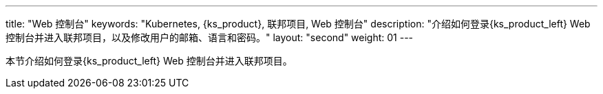---
title: "Web 控制台"
keywords: "Kubernetes, {ks_product}, 联邦项目, Web 控制台"
description: "介绍如何登录{ks_product_left} Web 控制台并进入联邦项目，以及修改用户的邮箱、语言和密码。"
layout: "second"
weight: 01
---



本节介绍如何登录{ks_product_left} Web 控制台并进入联邦项目。
